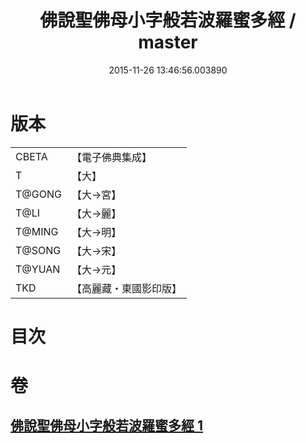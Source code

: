 #+TITLE: 佛說聖佛母小字般若波羅蜜多經 / master
#+DATE: 2015-11-26 13:46:56.003890
* 版本
 |     CBETA|【電子佛典集成】|
 |         T|【大】     |
 |    T@GONG|【大→宮】   |
 |      T@LI|【大→麗】   |
 |    T@MING|【大→明】   |
 |    T@SONG|【大→宋】   |
 |    T@YUAN|【大→元】   |
 |       TKD|【高麗藏・東國影印版】|

* 目次
* 卷
** [[file:KR6c0223_001.txt][佛說聖佛母小字般若波羅蜜多經 1]]
